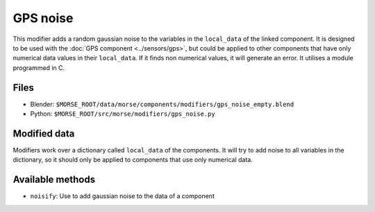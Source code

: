 GPS noise
===========

This modifier adds a random gaussian noise to the variables in the ``local_data``
of the linked component.
It is designed to be used with the :doc:`GPS component <../sensors/gps>`, but could be applied to other
components that have only numerical data values in their ``local_data``.
If it finds non numerical values, it will generate an error.
It utilises a module programmed in C.

Files
-----

- Blender: ``$MORSE_ROOT/data/morse/components/modifiers/gps_noise_empty.blend``
- Python: ``$MORSE_ROOT/src/morse/modifiers/gps_noise.py``

Modified data
-------------

Modifiers work over a dictionary called ``local_data`` of the components.
It will try to add noise to all variables in the dictionary, so it should
only be applied to components that use only numerical data.


Available methods
-----------------

- ``noisify``: Use to add gaussian noise to the data of a component
